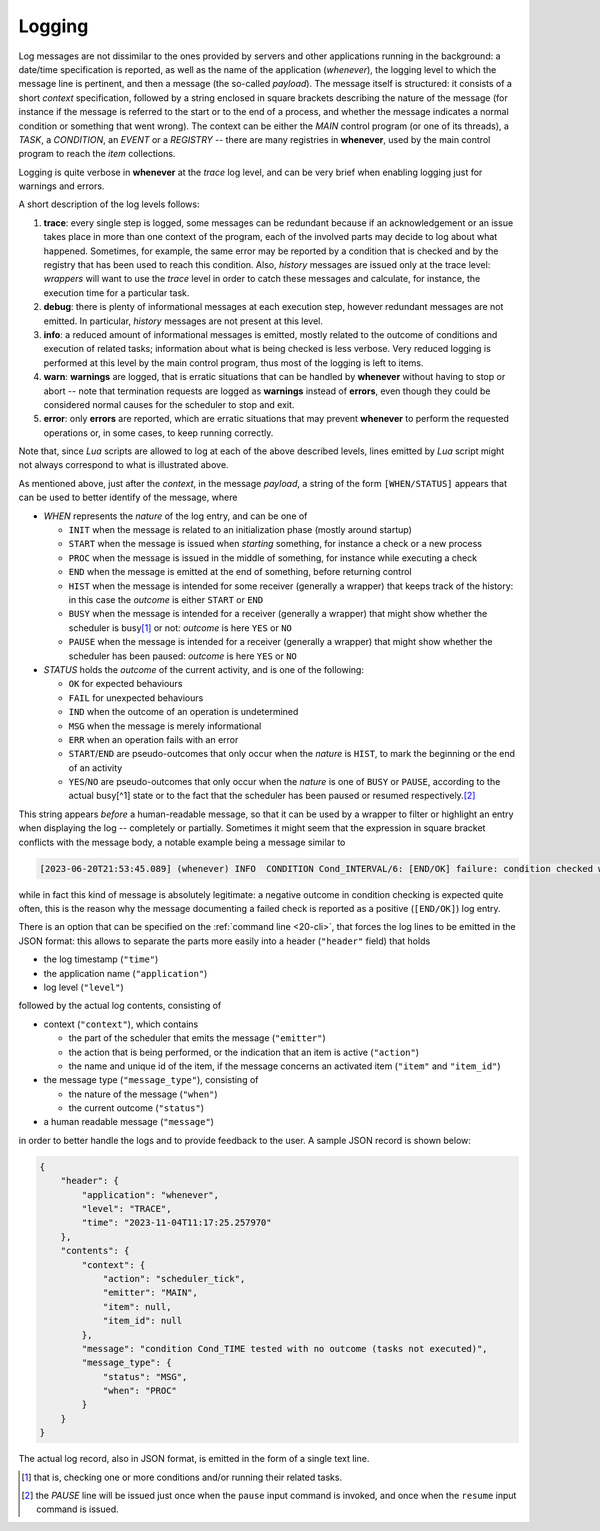 .. _30-logging:

Logging
=======

Log messages are not dissimilar to the ones provided by servers and other applications running
in the background: a date/time specification is reported, as well as the name of the application
(*whenever*), the logging level to which the message line is pertinent, and then a message
(the so-called *payload*). The message itself is structured: it consists of a short *context*
specification, followed by a string enclosed in square brackets describing the nature of the
message (for instance if the message is referred to the start or to the end of a process, and
whether the message indicates a normal condition or something that went wrong). The context can
be either the *MAIN* control program (or one of its threads), a *TASK*, a *CONDITION*, an
*EVENT* or a *REGISTRY* -- there are many registries in **whenever**, used by the main control
program to reach the *item* collections.

Logging is quite verbose in **whenever** at the *trace* log level, and can be very brief when
enabling logging just for warnings and errors.

A short description of the log levels follows:


#. **trace**: every single step is logged, some messages can be redundant because if an
   acknowledgement or an issue takes place in more than one context of the program, each of the
   involved parts may decide to log about what happened. Sometimes, for example, the same error
   may be reported by a condition that is checked and by the registry that has been used to reach
   this condition. Also, *history* messages are issued only at the trace level: *wrappers* will
   want to use the *trace* level in order to catch these messages and calculate, for instance,
   the execution time for a particular task.
#. **debug**: there is plenty of informational messages at each execution step, however
   redundant messages are not emitted. In particular, *history* messages are not present at this
   level.
#. **info**: a reduced amount of informational messages is emitted, mostly related to the outcome
   of conditions and execution of related tasks; information about what is being checked is less
   verbose. Very reduced logging is performed at this level by the main control program, thus most
   of the logging is left to items.
#. **warn**: **warnings** are logged, that is erratic situations that can be handled by
   **whenever** without having to stop or abort -- note that termination requests are logged as
   **warnings** instead of **errors**, even though they could be considered normal causes for
   the scheduler to stop and exit.
#. **error**: only **errors** are reported, which are erratic situations that may prevent
   **whenever** to perform the requested operations or, in some cases, to keep running correctly.

Note that, since *Lua* scripts are allowed to log at each of the above described levels, lines
emitted by *Lua* script might not always correspond to what is illustrated above.

As mentioned above, just after the *context*, in the message *payload*, a string of the form
``[WHEN/STATUS]`` appears that can be used to better identify of the message, where


* *WHEN* represents the *nature* of the log entry, and can be one of


  * ``INIT`` when the message is related to an initialization phase (mostly around startup)
  * ``START`` when the message is issued when *starting* something, for instance a check or a new
    process
  * ``PROC`` when the message is issued in the middle of something, for instance while executing
    a check
  * ``END`` when the message is emitted at the end of something, before returning control
  * ``HIST`` when the message is intended for some receiver (generally a wrapper) that keeps track
    of the history: in this case the *outcome* is either ``START`` or ``END``
  * ``BUSY`` when the message is intended for a receiver (generally a wrapper) that might show
    whether the scheduler is busy\ [#fn-1]_ or not: *outcome* is here ``YES`` or ``NO``
  * ``PAUSE`` when the message is intended for a receiver (generally a wrapper) that might show
    whether the scheduler has been paused: *outcome* is here ``YES`` or ``NO``

* *STATUS* holds the *outcome* of the current activity, and is one of the following:

  * ``OK`` for expected behaviours
  * ``FAIL`` for unexpected behaviours
  * ``IND`` when the outcome of an operation is undetermined
  * ``MSG`` when the message is merely informational
  * ``ERR`` when an operation fails with an error
  * ``START``\ /\ ``END`` are pseudo-outcomes that only occur when the *nature* is ``HIST``, to
    mark the beginning or the end of an activity
  * ``YES``\ /\ ``NO`` are pseudo-outcomes that only occur when the *nature* is one of ``BUSY`` or
    ``PAUSE``, according to the actual busy[^1] state or to the fact that the scheduler has been
    paused or resumed respectively.\ [#fn-2]_

This string appears *before* a human-readable message, so that it can be used by a wrapper to
filter or highlight an entry when displaying the log -- completely or partially. Sometimes it might
seem that the expression in square bracket conflicts with the message body, a notable example being
a message similar to

.. code-block:: text

   [2023-06-20T21:53:45.089] (whenever) INFO  CONDITION Cond_INTERVAL/6: [END/OK] failure: condition checked with negative outcome

while in fact this kind of message is absolutely legitimate: a negative outcome in condition
checking is expected quite often, this is the reason why the message documenting a failed check
is reported as a positive (``[END/OK]``) log entry.

There is an option that can be specified on the :ref:`command line <20-cli>`,
that forces the log lines to be emitted in the JSON format: this allows to separate the parts
more easily into a header (``"header"`` field) that holds

* the log timestamp (``"time"``)
* the application name (``"application"``)
* log level (``"level"``)

followed by the actual log contents, consisting of

* context (``"context"``), which contains

  * the part of the scheduler that emits the message (``"emitter"``)
  * the action that is being performed, or the indication that an item is active (``"action"``)
  * the name and unique id of the item, if the message concerns an activated item (``"item"``
    and ``"item_id"``)

* the message type (``"message_type"``), consisting of

  * the nature of the message (``"when"``)
  * the current outcome (``"status"``)

* a human readable message (``"message"``)

in order to better handle the logs and to provide feedback to the user. A sample JSON record is shown below:

.. code-block:: json

   {
       "header": {
           "application": "whenever",
           "level": "TRACE",
           "time": "2023-11-04T11:17:25.257970"
       },
       "contents": {
           "context": {
               "action": "scheduler_tick",
               "emitter": "MAIN",
               "item": null,
               "item_id": null
           },
           "message": "condition Cond_TIME tested with no outcome (tasks not executed)",
           "message_type": {
               "status": "MSG",
               "when": "PROC"
           }
       }
   }

The actual log record, also in JSON format, is emitted in the form of a single text line.


.. [#fn-1] that is, checking one or more conditions and/or running their related tasks.
.. [#fn-2] the *PAUSE* line will be issued just once when the ``pause`` input command is invoked,
           and once when the ``resume`` input command is issued.

